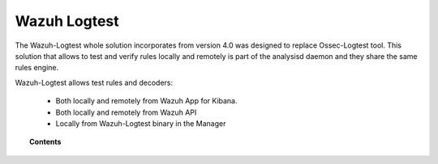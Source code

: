 .. Copyright (C) 2020 Wazuh, Inc.

.. _manual_wazuh_logtest:

Wazuh Logtest
=============

.. versionadded:: 4.0.0

The Wazuh-Logtest whole solution incorporates from version 4.0 was designed to replace Ossec-Logtest tool.
This solution that allows to test and verify rules locally and remotely is part of the analysisd daemon and they share the same rules engine.


Wazuh-Logtest allows test rules and decoders:
 
 * Both locally and remotely from Wazuh App for Kibana.
 * Both locally and remotely from Wazuh API
 * Locally from Wazuh-Logtest binary in the Manager


.. topic:: Contents

    .. toctree::
        :maxdepth: 2

        how-it-works
        logtest-configuration
        logtest-faq
